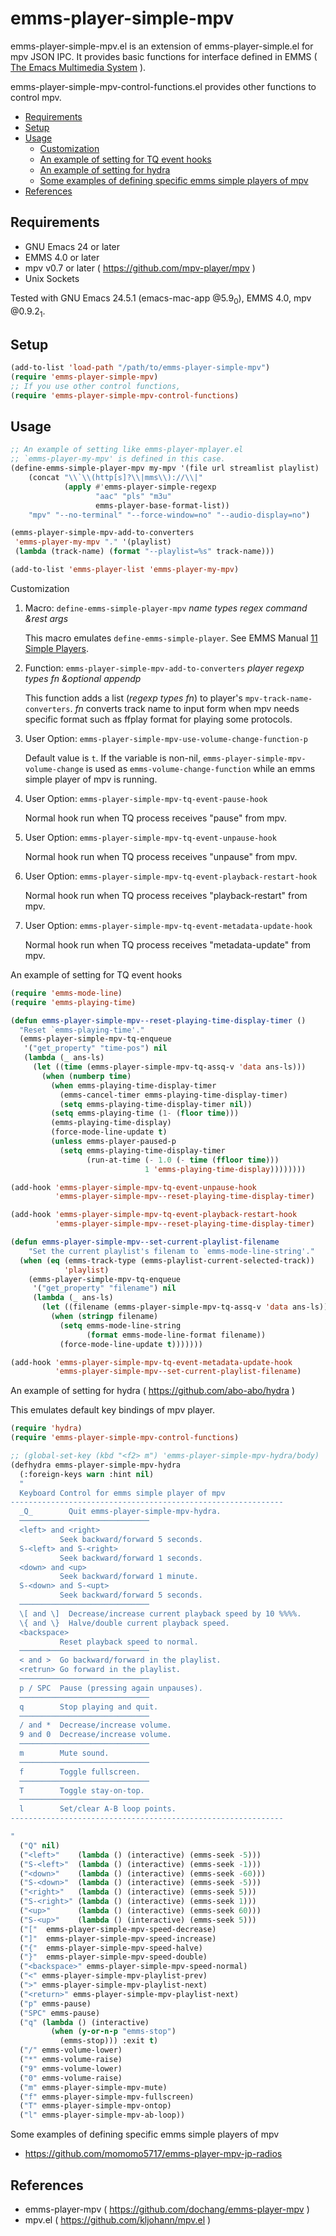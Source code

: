 [[http://melpa.org/#/emms-player-simple-mpv][file:http://melpa.org/packages/emms-player-simple-mpv-badge.svg]]
[[http://stable.melpa.org/#/emms-player-simple-mpv][file:http://stable.melpa.org/packages/emms-player-simple-mpv-badge.svg]]

* emms-player-simple-mpv

  emms-player-simple-mpv.el is an extension of emms-player-simple.el for mpv JSON IPC.
  It provides basic functions for interface defined in EMMS ( [[https://www.gnu.org/software/emms/][The Emacs Multimedia System]] ).

  emms-player-simple-mpv-control-functions.el provides other functions to control mpv.

  + [[#requirements][Requirements]]
  + [[#setup][Setup]]
  + [[#usage][Usage]]
    + [[#customization][Customization]]
    + [[#an-example-of-setting-for-tq-event-hooks][An example of setting for TQ event hooks]]
    + [[#an-example-of-setting-for-hydra--httpsgithubcomabo-abohydra-][An example of setting for hydra]]
    + [[#some-examples-of-defining-specific-emms-simple-players-of-mpv][Some examples of defining specific emms simple players of mpv]]
  + [[#references][References]]

** Requirements

   + GNU Emacs 24 or later
   + EMMS 4.0 or later
   + mpv v0.7 or later ( [[https://github.com/mpv-player/mpv]] )
   + Unix Sockets

   Tested with GNU Emacs 24.5.1 (emacs-mac-app @5.9_0), EMMS 4.0, mpv @0.9.2_1.

** Setup

   #+BEGIN_SRC emacs-lisp
     (add-to-list 'load-path "/path/to/emms-player-simple-mpv")
     (require 'emms-player-simple-mpv)
     ;; If you use other control functions,
     (require 'emms-player-simple-mpv-control-functions)
   #+END_SRC

** Usage

   #+BEGIN_SRC emacs-lisp
     ;; An example of setting like emms-player-mplayer.el
     ;; `emms-player-my-mpv' is defined in this case.
     (define-emms-simple-player-mpv my-mpv '(file url streamlist playlist)
         (concat "\\`\\(http[s]?\\|mms\\)://\\|"
                 (apply #'emms-player-simple-regexp
                        "aac" "pls" "m3u"
                        emms-player-base-format-list))
         "mpv" "--no-terminal" "--force-window=no" "--audio-display=no")

     (emms-player-simple-mpv-add-to-converters
      'emms-player-my-mpv "." '(playlist)
      (lambda (track-name) (format "--playlist=%s" track-name)))

     (add-to-list 'emms-player-list 'emms-player-my-mpv)
   #+END_SRC

**** Customization

***** Macro: =define-emms-simple-player-mpv= /name/ /types/ /regex/ /command/ /&rest/ /args/

      This macro emulates =define-emms-simple-player=. See EMMS Manual [[https://www.gnu.org/software/emms/manual/Simple-Players.html#Simple-Players][11 Simple Players]].

***** Function: =emms-player-simple-mpv-add-to-converters= /player/ /regexp/ /types/ /fn/ /&optional/ /appendp/

      This function adds a list (/regexp/ /types/ /fn/) to player's =mpv-track-name-converters=.
      /fn/ converts track name to input form
      when mpv needs specific format such as ffplay format for playing some protocols.

***** User Option: =emms-player-simple-mpv-use-volume-change-function-p=

      Default value is =t=.
      If the variable is non-nil,
      =emms-player-simple-mpv-volume-change= is used as =emms-volume-change-function= while an emms simple player of mpv is running.

***** User Option: =emms-player-simple-mpv-tq-event-pause-hook=

      Normal hook run when TQ process receives "pause" from mpv.

***** User Option: =emms-player-simple-mpv-tq-event-unpause-hook=

      Normal hook run when TQ process receives "unpause" from mpv.

***** User Option: =emms-player-simple-mpv-tq-event-playback-restart-hook=

      Normal hook run when TQ process receives "playback-restart" from mpv.

***** User Option: =emms-player-simple-mpv-tq-event-metadata-update-hook=

      Normal hook run when TQ process receives "metadata-update" from mpv.

**** An example of setting for TQ event hooks

     #+BEGIN_SRC emacs-lisp
       (require 'emms-mode-line)
       (require 'emms-playing-time)

       (defun emms-player-simple-mpv--reset-playing-time-display-timer ()
         "Reset `emms-playing-time'."
         (emms-player-simple-mpv-tq-enqueue
          '("get_property" "time-pos") nil
          (lambda (_ ans-ls)
            (let ((time (emms-player-simple-mpv-tq-assq-v 'data ans-ls)))
              (when (numberp time)
                (when emms-playing-time-display-timer
                  (emms-cancel-timer emms-playing-time-display-timer)
                  (setq emms-playing-time-display-timer nil))
                (setq emms-playing-time (1- (floor time)))
                (emms-playing-time-display)
                (force-mode-line-update t)
                (unless emms-player-paused-p
                  (setq emms-playing-time-display-timer
                        (run-at-time (- 1.0 (- time (ffloor time)))
                                     1 'emms-playing-time-display))))))))

       (add-hook 'emms-player-simple-mpv-tq-event-unpause-hook
                 'emms-player-simple-mpv--reset-playing-time-display-timer)

       (add-hook 'emms-player-simple-mpv-tq-event-playback-restart-hook
                 'emms-player-simple-mpv--reset-playing-time-display-timer)

       (defun emms-player-simple-mpv--set-current-playlist-filename
           "Set the current playlist's filenam to `emms-mode-line-string'."
         (when (eq (emms-track-type (emms-playlist-current-selected-track))
                   'playlist)
           (emms-player-simple-mpv-tq-enqueue
            '("get_property" "filename") nil
            (lambda (_ ans-ls)
              (let ((filename (emms-player-simple-mpv-tq-assq-v 'data ans-ls)))
                (when (stringp filename)
                  (setq emms-mode-line-string
                        (format emms-mode-line-format filename))
                  (force-mode-line-update t)))))))

       (add-hook 'emms-player-simple-mpv-tq-event-metadata-update-hook
                 'emms-player-simple-mpv--set-current-playlist-filename)
     #+END_SRC

**** An example of setting for hydra ( [[https://github.com/abo-abo/hydra]] )

     This emulates default key bindings of mpv player.

     #+BEGIN_SRC emacs-lisp
       (require 'hydra)
       (require 'emms-player-simple-mpv-control-functions)

       ;; (global-set-key (kbd "<f2> m") 'emms-player-simple-mpv-hydra/body)
       (defhydra emms-player-simple-mpv-hydra
         (:foreign-keys warn :hint nil)
         "
         Keyboard Control for emms simple player of mpv
       -------------------------------------------------------------
         _Q_        Quit emms-player-simple-mpv-hydra.
         ─────────────────────────────
         <left> and <right>
                  Seek backward/forward 5 seconds.
         S-<left> and S-<right>
                  Seek backward/forward 1 seconds.
         <down> and <up>
                  Seek backward/forward 1 minute.
         S-<down> and S-<upt>
                  Seek backward/forward 5 seconds.
         ─────────────────────────────
         \[ and \]  Decrease/increase current playback speed by 10 %%%%.
         \{ and \}  Halve/double current playback speed.
         <backspace>
                  Reset playback speed to normal.
         ─────────────────────────────
         < and >  Go backward/forward in the playlist.
         <retrun> Go forward in the playlist.
         ─────────────────────────────
         p / SPC  Pause (pressing again unpauses).
         ─────────────────────────────
         q        Stop playing and quit.
         ─────────────────────────────
         / and *  Decrease/increase volume.
         9 and 0  Decrease/increase volume.
         ─────────────────────────────
         m        Mute sound.
         ─────────────────────────────
         f        Toggle fullscreen.
         ─────────────────────────────
         T        Toggle stay-on-top.
         ─────────────────────────────
         l        Set/clear A-B loop points.
       -------------------------------------------------------------

       "
         ("Q" nil)
         ("<left>"    (lambda () (interactive) (emms-seek -5)))
         ("S-<left>"  (lambda () (interactive) (emms-seek -1)))
         ("<down>"    (lambda () (interactive) (emms-seek -60)))
         ("S-<down>"  (lambda () (interactive) (emms-seek -5)))
         ("<right>"   (lambda () (interactive) (emms-seek 5)))
         ("S-<right>" (lambda () (interactive) (emms-seek 1)))
         ("<up>"      (lambda () (interactive) (emms-seek 60)))
         ("S-<up>"    (lambda () (interactive) (emms-seek 5)))
         ("["  emms-player-simple-mpv-speed-decrease)
         ("]"  emms-player-simple-mpv-speed-increase)
         ("{"  emms-player-simple-mpv-speed-halve)
         ("}"  emms-player-simple-mpv-speed-double)
         ("<backspace>" emms-player-simple-mpv-speed-normal)
         ("<" emms-player-simple-mpv-playlist-prev)
         (">" emms-player-simple-mpv-playlist-next)
         ("<return>" emms-player-simple-mpv-playlist-next)
         ("p" emms-pause)
         ("SPC" emms-pause)
         ("q" (lambda () (interactive)
                (when (y-or-n-p "emms-stop")
                  (emms-stop))) :exit t)
         ("/" emms-volume-lower)
         ("*" emms-volume-raise)
         ("9" emms-volume-lower)
         ("0" emms-volume-raise)
         ("m" emms-player-simple-mpv-mute)
         ("f" emms-player-simple-mpv-fullscreen)
         ("T" emms-player-simple-mpv-ontop)
         ("l" emms-player-simple-mpv-ab-loop))
     #+END_SRC

**** Some examples of defining specific emms simple players of mpv

     + [[https://github.com/momomo5717/emms-player-mpv-jp-radios]]

** References

     + emms-player-mpv ( [[https://github.com/dochang/emms-player-mpv]] )
     + mpv.el ( [[https://github.com/kljohann/mpv.el]] )
